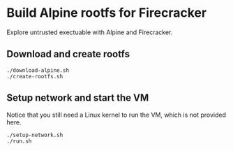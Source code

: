 * Build Alpine rootfs for Firecracker

Explore untrusted exectuable with Alpine and Firecracker.

** Download and create rootfs

   #+begin_src shell
   ./download-alpine.sh
   ./create-rootfs.sh
   #+end_src

** Setup network and start the VM

   Notice that you still need a Linux kernel to run the VM, which is
   not provided here.

   #+begin_src shell
   ./setup-network.sh
   ./run.sh
   #+end_src

